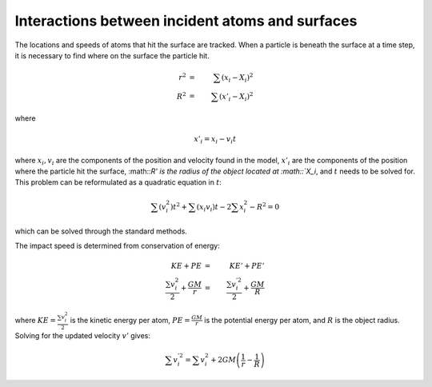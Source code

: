 .. _surface_interaction

************************************************
Interactions between incident atoms and surfaces
************************************************

The locations and speeds of atoms that hit the surface are tracked. When a
particle is beneath the surface at a time step, it is necessary to find where
on the surface the particle hit.

.. math::

    r^2 & = & \sum (x_i - X_i)^2 \\
    R^2 & = & \sum (x'_i - X_i)^2

where

.. math::
    x'_i = x_i - v_i t

where :math:`x_i, v_i` are the components of the position and velocity found
in the model, :math:`x'_i` are the components of the position where the
particle hit the surface, :math::`R' is the radius of the object located at
:math::`X_i`, and :math:`t` needs to be solved for. This problem
can be reformulated as a quadratic equation in :math:`t`:

.. math::

    \sum(v_i^2) t^2 + \sum(x_i v_i)t - 2\sum x_i^2 - R^2 = 0

which can be solved through the standard methods.

The impact speed is determined from conservation of energy:

.. math::

    KE + PE & = & KE' + PE' \\
    \frac{\sum v_i^2}{2} + \frac{GM}{r} & = & \frac{\sum v_i^{'2}}{2} + \frac{GM}{R}

where :math:`KE = \frac{\sum v_i^2}{2}` is the kinetic energy per atom,
:math:`PE = \frac{GM}{r}` is the potential energy per atom, and :math:`R` is the
object radius. Solving for the updated velocity :math:`v'` gives:

.. math::

    \sum v_i^{'2} = \sum v_i^2 + 2 G M \left(\frac{1}{r} - \frac{1}{R} \right)
